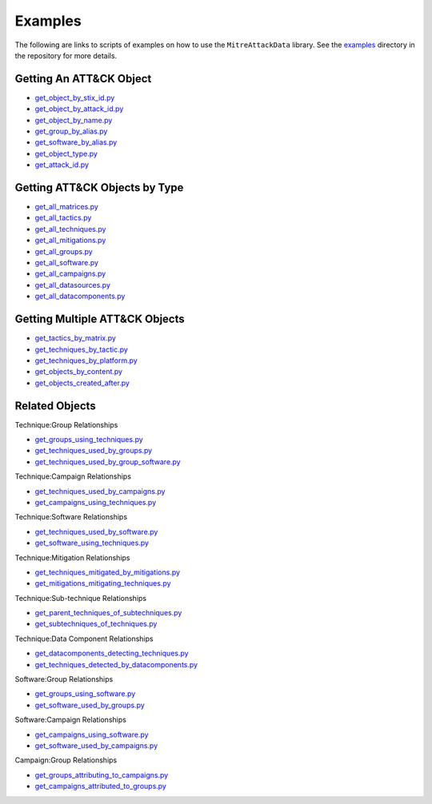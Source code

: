 .. _Examples ref:

Examples
==============================================

The following are links to scripts of examples on how to use the ``MitreAttackData`` 
library. See the examples_ directory in the repository for more details.

.. _examples: https://github.com/mitre-attack/mitreattack-python/tree/master/examples/mitre_attack_data/

Getting An ATT&CK Object
------------------------

* `get_object_by_stix_id.py <https://github.com/mitre-attack/mitreattack-python/tree/master/examples/mitre_attack_data/get_object_by_stix_id.py>`_
* `get_object_by_attack_id.py <https://github.com/mitre-attack/mitreattack-python/tree/master/examples/mitre_attack_data/get_object_by_attack_id.py>`_
* `get_object_by_name.py <https://github.com/mitre-attack/mitreattack-python/tree/master/examples/mitre_attack_data/get_object_by_name.py>`_
* `get_group_by_alias.py <https://github.com/mitre-attack/mitreattack-python/tree/master/examples/mitre_attack_data/get_group_by_alias.py>`_
* `get_software_by_alias.py <https://github.com/mitre-attack/mitreattack-python/tree/master/examples/mitre_attack_data/get_software_by_alias.py>`_
* `get_object_type.py <https://github.com/mitre-attack/mitreattack-python/tree/master/examples/mitre_attack_data/get_object_type.py>`_
* `get_attack_id.py <https://github.com/mitre-attack/mitreattack-python/tree/master/examples/mitre_attack_data/get_attack_id.py>`_

Getting ATT&CK Objects by Type
------------------------------

* `get_all_matrices.py <https://github.com/mitre-attack/mitreattack-python/tree/master/examples/mitre_attack_data/get_all_matrices.py>`_
* `get_all_tactics.py <https://github.com/mitre-attack/mitreattack-python/tree/master/examples/mitre_attack_data/get_all_tactics.py>`_
* `get_all_techniques.py <https://github.com/mitre-attack/mitreattack-python/tree/master/examples/mitre_attack_data/get_all_techniques.py>`_
* `get_all_mitigations.py <https://github.com/mitre-attack/mitreattack-python/tree/master/examples/mitre_attack_data/get_all_mitigations.py>`_
* `get_all_groups.py <https://github.com/mitre-attack/mitreattack-python/tree/master/examples/mitre_attack_data/get_all_groups.py>`_
* `get_all_software.py <https://github.com/mitre-attack/mitreattack-python/tree/master/examples/mitre_attack_data/get_all_software.py>`_
* `get_all_campaigns.py <https://github.com/mitre-attack/mitreattack-python/tree/master/examples/mitre_attack_data/get_all_campaigns.py>`_
* `get_all_datasources.py <https://github.com/mitre-attack/mitreattack-python/tree/master/examples/mitre_attack_data/get_all_datasources.py>`_
* `get_all_datacomponents.py <https://github.com/mitre-attack/mitreattack-python/tree/master/examples/mitre_attack_data/get_all_datacomponents.py>`_

Getting Multiple ATT&CK Objects
-------------------------------

* `get_tactics_by_matrix.py <https://github.com/mitre-attack/mitreattack-python/tree/master/examples/mitre_attack_data/get_tactics_by_matrix.py>`_
* `get_techniques_by_tactic.py <https://github.com/mitre-attack/mitreattack-python/tree/master/examples/mitre_attack_data/get_techniques_by_tactic.py>`_
* `get_techniques_by_platform.py <https://github.com/mitre-attack/mitreattack-python/tree/master/examples/mitre_attack_data/get_techniques_by_platform.py>`_
* `get_objects_by_content.py <https://github.com/mitre-attack/mitreattack-python/tree/master/examples/mitre_attack_data/get_objects_by_content.py>`_
* `get_objects_created_after.py <https://github.com/mitre-attack/mitreattack-python/tree/master/examples/mitre_attack_data/get_objects_created_after.py>`_

Related Objects
-------------------

Technique:Group Relationships

* `get_groups_using_techniques.py <https://github.com/mitre-attack/mitreattack-python/tree/master/examples/mitre_attack_data/get_groups_using_techniques.py>`_
* `get_techniques_used_by_groups.py <https://github.com/mitre-attack/mitreattack-python/tree/master/examples/mitre_attack_data/get_techniques_used_by_groups.py>`_
* `get_techniques_used_by_group_software.py <https://github.com/mitre-attack/mitreattack-python/tree/master/examples/mitre_attack_data/get_techniques_used_by_group_software.py>`_

Technique:Campaign Relationships

* `get_techniques_used_by_campaigns.py <https://github.com/mitre-attack/mitreattack-python/tree/master/examples/mitre_attack_data/get_techniques_used_by_campaigns.py>`_
* `get_campaigns_using_techniques.py <https://github.com/mitre-attack/mitreattack-python/tree/master/examples/mitre_attack_data/get_campaigns_using_techniques.py>`_

Technique:Software Relationships

* `get_techniques_used_by_software.py <https://github.com/mitre-attack/mitreattack-python/tree/master/examples/mitre_attack_data/get_techniques_used_by_software.py>`_
* `get_software_using_techniques.py <https://github.com/mitre-attack/mitreattack-python/tree/master/examples/mitre_attack_data/get_software_using_techniques.py>`_

Technique:Mitigation Relationships

* `get_techniques_mitigated_by_mitigations.py <https://github.com/mitre-attack/mitreattack-python/tree/master/examples/mitre_attack_data/get_techniques_mitigated_by_mitigations.py>`_
* `get_mitigations_mitigating_techniques.py <https://github.com/mitre-attack/mitreattack-python/tree/master/examples/mitre_attack_data/get_mitigations_mitigating_techniques.py>`_

Technique:Sub-technique Relationships

* `get_parent_techniques_of_subtechniques.py <https://github.com/mitre-attack/mitreattack-python/tree/master/examples/mitre_attack_data/get_parent_techniques_of_subtechniques.py>`_
* `get_subtechniques_of_techniques.py <https://github.com/mitre-attack/mitreattack-python/tree/master/examples/mitre_attack_data/get_subtechniques_of_techniques.py>`_

Technique:Data Component Relationships

* `get_datacomponents_detecting_techniques.py <https://github.com/mitre-attack/mitreattack-python/tree/master/examples/mitre_attack_data/get_datacomponents_detecting_techniques.py>`_
* `get_techniques_detected_by_datacomponents.py <https://github.com/mitre-attack/mitreattack-python/tree/master/examples/mitre_attack_data/get_techniques_detected_by_datacomponents.py>`_

Software:Group Relationships

* `get_groups_using_software.py <https://github.com/mitre-attack/mitreattack-python/tree/master/examples/mitre_attack_data/get_groups_using_software.py>`_
* `get_software_used_by_groups.py <https://github.com/mitre-attack/mitreattack-python/tree/master/examples/mitre_attack_data/get_software_used_by_groups.py>`_

Software:Campaign Relationships

* `get_campaigns_using_software.py <https://github.com/mitre-attack/mitreattack-python/tree/master/examples/mitre_attack_data/get_campaigns_using_software.py>`_
* `get_software_used_by_campaigns.py <https://github.com/mitre-attack/mitreattack-python/tree/master/examples/mitre_attack_data/get_software_used_by_campaigns.py>`_

Campaign:Group Relationships

* `get_groups_attributing_to_campaigns.py <https://github.com/mitre-attack/mitreattack-python/tree/master/examples/mitre_attack_data/get_groups_attributing_to_campaigns.py>`_
* `get_campaigns_attributed_to_groups.py <https://github.com/mitre-attack/mitreattack-python/tree/master/examples/mitre_attack_data/get_campaigns_attributed_to_groups.py>`_

